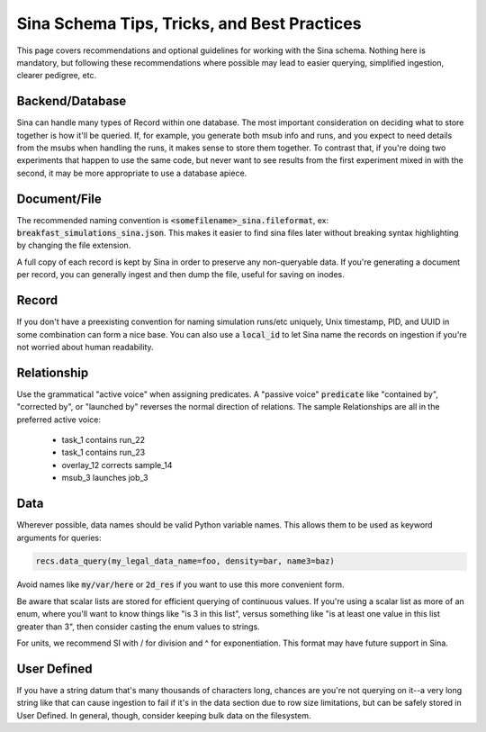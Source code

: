 .. _schema_best_practices:

Sina Schema Tips, Tricks, and Best Practices
============================================

This page covers recommendations and optional guidelines for working with
the Sina schema. Nothing here is mandatory, but following these
recommendations where possible may lead to easier querying, simplified
ingestion, clearer pedigree, etc.


Backend/Database
----------------

Sina can handle many types of Record within one database. The most important
consideration on deciding what to store together is how it'll be queried.
If, for example, you generate both msub info and runs, and you expect to need details
from the msubs when handling the runs, it makes sense to store them together.
To contrast that, if you're doing two experiments that happen to use the same
code, but never want to see results from the first experiment mixed in with
the second, it may be more appropriate to use a database apiece.


Document/File
-------------

The recommended naming convention is :code:`<somefilename>_sina.fileformat`, ex:
:code:`breakfast_simulations_sina.json`. This makes it easier to find sina files
later without breaking syntax highlighting by changing the file extension.

A full copy of each record is kept by Sina in order to preserve any
non-queryable data. If you're generating a document per record, you can
generally ingest and then dump the file, useful for saving on inodes.


Record
-------

If you don't have a preexisting convention for naming simulation runs/etc
uniquely, Unix timestamp, PID, and UUID in some combination can form a nice
base. You can also use a :code:`local_id` to let Sina name the records on ingestion
if you're not worried about human readability.


Relationship
------------

Use the grammatical "active voice" when assigning predicates.
A "passive voice" :code:`predicate` like "contained by", "corrected by", or
"launched by" reverses the normal direction of relations. The sample
Relationships are all in the preferred active voice:

  * task_1 contains run_22
  * task_1 contains run_23
  * overlay_12 corrects sample_14
  * msub_3 launches job_3


Data
----

Wherever possible, data names should be valid Python variable names. This
allows them to be used as keyword arguments for queries:

.. code-block:: python

    recs.data_query(my_legal_data_name=foo, density=bar, name3=baz)

Avoid names like :code:`my/var/here` or :code:`2d_res` if you want to use this
more convenient form.

Be aware that scalar lists are stored for efficient querying of continuous
values. If you're using a scalar list as more of an enum, where you'll want to
know things like "is 3 in this list", versus something like "is at least one
value in this list greater than 3", then consider casting the enum values to
strings.

For units, we recommend SI with / for division and ^ for exponentiation. This
format may have future support in Sina.


User Defined
------------

If you have a string datum that's many thousands of characters long, chances
are you're not querying on it--a very long string like that can cause
ingestion to fail if it's in the data section due to row size limitations, but
can be safely stored in User Defined. In general, though, consider keeping
bulk data on the filesystem.
